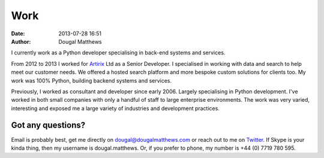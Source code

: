 Work
####
:date: 2013-07-28 16:51
:author: Dougal Matthews

I currently work as a Python developer specialising in back-end systems
and services.

From 2012 to 2013 I worked for `Artirix`_ Ltd as a Senior Developer. I
specialised in working with data and search to help meet our customer
needs. We offered a hosted search platform and more bespoke custom
solutions for clients too. My work was 100% Python, building backend
systems and services.

Previously, I worked as consultant and developer since early 2006.
Largely specialising in Python development. I've worked in both small
companies with only a handful of staff to large enterprise environments.
The work was very varied, interesting and exposed me a large variety of
industries and development practices.

Got any questions?
~~~~~~~~~~~~~~~~~~

Email is probably best, get me directly on dougal@dougalmatthews.com or
reach out to me on `Twitter`_. If Skype is your kinda thing, then my
username is dougal.matthews. Or, if you prefer to phone, my number is
+44 (0) 7719 780 595.

.. _Artirix: http://artirix.com
.. _Twitter: http://twitter.com/d0ugal